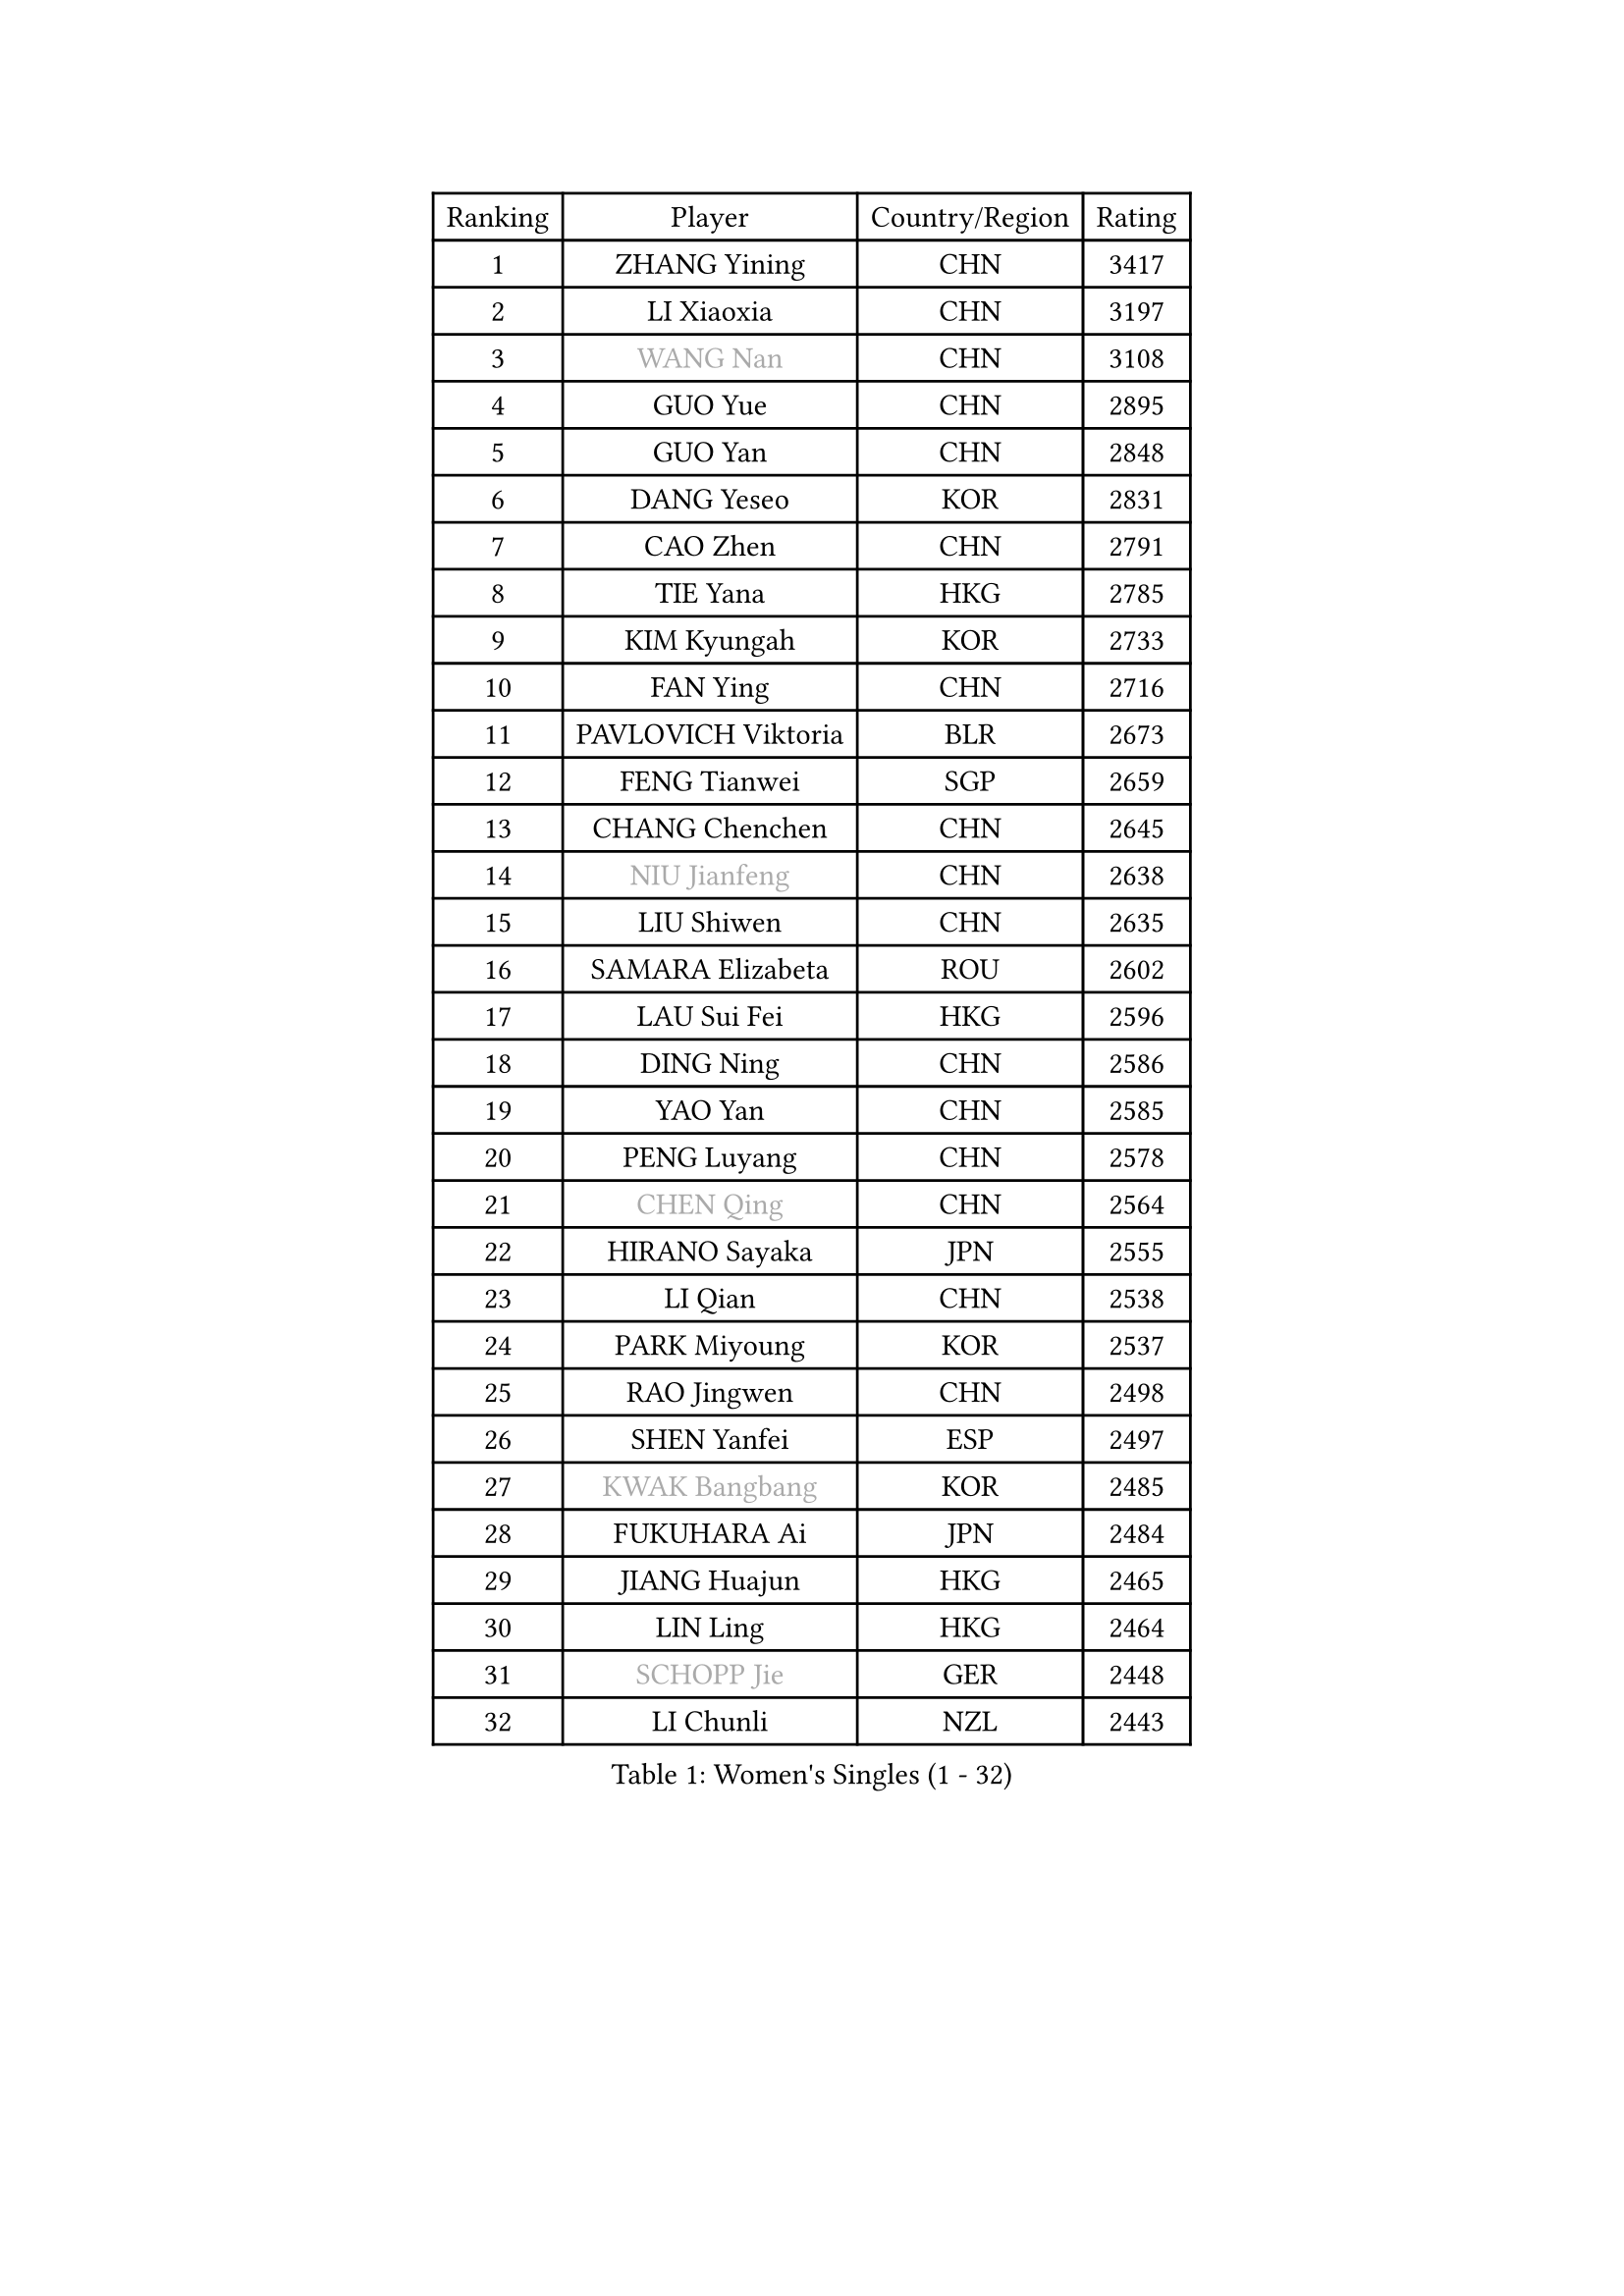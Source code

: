 
#set text(font: ("Courier New", "NSimSun"))
#figure(
  caption: "Women's Singles (1 - 32)",
    table(
      columns: 4,
      [Ranking], [Player], [Country/Region], [Rating],
      [1], [ZHANG Yining], [CHN], [3417],
      [2], [LI Xiaoxia], [CHN], [3197],
      [3], [#text(gray, "WANG Nan")], [CHN], [3108],
      [4], [GUO Yue], [CHN], [2895],
      [5], [GUO Yan], [CHN], [2848],
      [6], [DANG Yeseo], [KOR], [2831],
      [7], [CAO Zhen], [CHN], [2791],
      [8], [TIE Yana], [HKG], [2785],
      [9], [KIM Kyungah], [KOR], [2733],
      [10], [FAN Ying], [CHN], [2716],
      [11], [PAVLOVICH Viktoria], [BLR], [2673],
      [12], [FENG Tianwei], [SGP], [2659],
      [13], [CHANG Chenchen], [CHN], [2645],
      [14], [#text(gray, "NIU Jianfeng")], [CHN], [2638],
      [15], [LIU Shiwen], [CHN], [2635],
      [16], [SAMARA Elizabeta], [ROU], [2602],
      [17], [LAU Sui Fei], [HKG], [2596],
      [18], [DING Ning], [CHN], [2586],
      [19], [YAO Yan], [CHN], [2585],
      [20], [PENG Luyang], [CHN], [2578],
      [21], [#text(gray, "CHEN Qing")], [CHN], [2564],
      [22], [HIRANO Sayaka], [JPN], [2555],
      [23], [LI Qian], [CHN], [2538],
      [24], [PARK Miyoung], [KOR], [2537],
      [25], [RAO Jingwen], [CHN], [2498],
      [26], [SHEN Yanfei], [ESP], [2497],
      [27], [#text(gray, "KWAK Bangbang")], [KOR], [2485],
      [28], [FUKUHARA Ai], [JPN], [2484],
      [29], [JIANG Huajun], [HKG], [2465],
      [30], [LIN Ling], [HKG], [2464],
      [31], [#text(gray, "SCHOPP Jie")], [GER], [2448],
      [32], [LI Chunli], [NZL], [2443],
    )
  )#pagebreak()

#set text(font: ("Courier New", "NSimSun"))
#figure(
  caption: "Women's Singles (33 - 64)",
    table(
      columns: 4,
      [Ranking], [Player], [Country/Region], [Rating],
      [33], [WANG Yuegu], [SGP], [2442],
      [34], [LI Jiao], [NED], [2409],
      [35], [GAO Jun], [USA], [2405],
      [36], [SUN Jin], [CHN], [2391],
      [37], [JIA Jun], [CHN], [2388],
      [38], [FEHER Gabriela], [SRB], [2387],
      [39], [LI Jiawei], [SGP], [2380],
      [40], [LEE Eunhee], [KOR], [2364],
      [41], [WU Xue], [DOM], [2355],
      [42], [FUKUOKA Haruna], [JPN], [2354],
      [43], [LI Jie], [NED], [2345],
      [44], [#text(gray, "SONG Ah Sim")], [HKG], [2342],
      [45], [#text(gray, "MIROU Maria")], [GRE], [2331],
      [46], [#text(gray, "KANAZAWA Saki")], [JPN], [2329],
      [47], [YU Mengyu], [SGP], [2322],
      [48], [WANG Chen], [CHN], [2321],
      [49], [LIU Jia], [AUT], [2320],
      [50], [KRAVCHENKO Marina], [ISR], [2308],
      [51], [FUJINUMA Ai], [JPN], [2308],
      [52], [SUN Beibei], [SGP], [2304],
      [53], [CHEN TONG Fei-Ming], [TPE], [2297],
      [54], [BOROS Tamara], [CRO], [2297],
      [55], [FENG Yalan], [CHN], [2293],
      [56], [JEON Hyekyung], [KOR], [2288],
      [57], [YAN Chimei], [SMR], [2287],
      [58], [#text(gray, "UMEMURA Aya")], [JPN], [2287],
      [59], [LI Xue], [FRA], [2280],
      [60], [FUHRER Monika], [SUI], [2276],
      [61], [YIP Lily], [USA], [2274],
      [62], [PAOVIC Sandra], [CRO], [2263],
      [63], [KIM Jong], [PRK], [2254],
      [64], [MOCROUSOV Elena], [MDA], [2250],
    )
  )#pagebreak()

#set text(font: ("Courier New", "NSimSun"))
#figure(
  caption: "Women's Singles (65 - 96)",
    table(
      columns: 4,
      [Ranking], [Player], [Country/Region], [Rating],
      [65], [KMOTORKOVA Lenka], [SVK], [2247],
      [66], [EKHOLM Matilda], [SWE], [2245],
      [67], [ISHIGAKI Yuka], [JPN], [2241],
      [68], [#text(gray, "ZAMFIR Adriana")], [ROU], [2240],
      [69], [GATINSKA Katalina], [BUL], [2236],
      [70], [KOMWONG Nanthana], [THA], [2236],
      [71], [ODOROVA Eva], [SVK], [2235],
      [72], [PROKHOROVA Yulia], [RUS], [2235],
      [73], [NI Xia Lian], [LUX], [2233],
      [74], [TASEI Mikie], [JPN], [2230],
      [75], [PASKAUSKIENE Ruta], [LTU], [2230],
      [76], [FERLIANA Christine], [INA], [2217],
      [77], [MU Zi], [CHN], [2215],
      [78], [WU Jiaduo], [GER], [2202],
      [79], [BOLLMEIER Nadine], [GER], [2201],
      [80], [HU Melek], [TUR], [2197],
      [81], [YU Kwok See], [HKG], [2197],
      [82], [MONTEIRO DODEAN Daniela], [ROU], [2197],
      [83], [TIMINA Elena], [NED], [2195],
      [84], [SHAN Xiaona], [GER], [2194],
      [85], [ONO Shiho], [JPN], [2193],
      [86], [#text(gray, "ASENOVA Tanya")], [BUL], [2188],
      [87], [DAS Mouma], [IND], [2188],
      [88], [KONISHI An], [JPN], [2186],
      [89], [YAMANASHI Yuri], [JPN], [2180],
      [90], [JIAO Yongli], [ESP], [2179],
      [91], [LI Qian], [POL], [2167],
      [92], [MA Chao In], [MAC], [2167],
      [93], [SIBLEY Kelly], [ENG], [2165],
      [94], [LU Yun-Feng], [TPE], [2165],
      [95], [LI Qiangbing], [AUT], [2161],
      [96], [#text(gray, "YAN Xiaoshan")], [POL], [2160],
    )
  )#pagebreak()

#set text(font: ("Courier New", "NSimSun"))
#figure(
  caption: "Women's Singles (97 - 128)",
    table(
      columns: 4,
      [Ranking], [Player], [Country/Region], [Rating],
      [97], [SOLJA Amelie], [AUT], [2160],
      [98], [KIM Kyungha], [KOR], [2160],
      [99], [ISHIKAWA Kasumi], [JPN], [2150],
      [100], [DVORAK Galia], [ESP], [2150],
      [101], [HUANG Yi-Hua], [TPE], [2144],
      [102], [POTA Georgina], [HUN], [2143],
      [103], [JEE Minhyung], [AUS], [2139],
      [104], [ZHANG Mo], [CAN], [2139],
      [105], [XIAN Yifang], [FRA], [2138],
      [106], [CHENG I-Ching], [TPE], [2137],
      [107], [DRINKHALL Joanna], [ENG], [2137],
      [108], [MA Wenting], [NOR], [2136],
      [109], [STEFANOVA Nikoleta], [ITA], [2132],
      [110], [#text(gray, "TODOROVIC Biljana")], [SLO], [2131],
      [111], [HAPONOVA Hanna], [UKR], [2130],
      [112], [WEN Jia], [CHN], [2129],
      [113], [KO Somi], [KOR], [2129],
      [114], [TOTH Krisztina], [HUN], [2127],
      [115], [MOLNAR Cornelia], [CRO], [2127],
      [116], [BILENKO Tetyana], [UKR], [2120],
      [117], [#text(gray, "KOSTROMINA Tatyana")], [BLR], [2119],
      [118], [NTOULAKI Ekaterina], [GRE], [2113],
      [119], [#text(gray, "TAN Paey Fern")], [SGP], [2113],
      [120], [XU Jie], [POL], [2113],
      [121], [KIM Junghyun], [KOR], [2111],
      [122], [PETROVA Detelina], [BUL], [2111],
      [123], [YOON Sunae], [KOR], [2110],
      [124], [KASABOVA Asya], [BUL], [2107],
      [125], [ERDELJI Anamaria], [SRB], [2102],
      [126], [SEOK Hajung], [KOR], [2102],
      [127], [#text(gray, "SIA Mee Mee")], [BRU], [2101],
      [128], [MOON Hyunjung], [KOR], [2096],
    )
  )